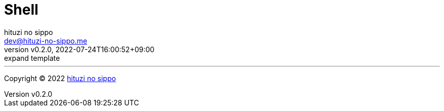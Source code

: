 = Shell
:author: hituzi no sippo
:email: dev@hituzi-no-sippo.me
:revnumber: v0.2.0
:revdate: 2022-07-24T16:00:52+09:00
:revremark: expand template
:description: Shell
:copyright: Copyright (C) 2022 {author}
// Custom Attributes
:creation_date: 2022-07-24T16:00:52+09:00



'''

:author_link: link:https://github.com/hituzi-no-sippo[{author}^]
Copyright (C) 2022 {author_link}
